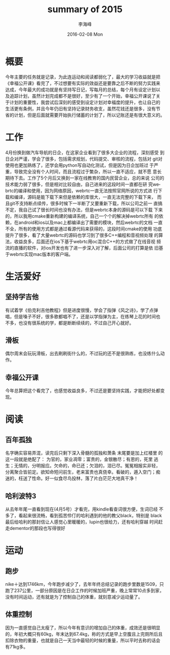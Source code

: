 #+TITLE:       summary of 2015
#+AUTHOR:      李海峰
#+EMAIL:       lihaifeng@hyphenlee.local
#+DATE:        2016-02-08 Mon
#+URI:         /blog/%y/%m/%d/summary-of-2015
#+KEYWORDS:    life
#+TAGS:        life
#+LANGUAGE:    en
#+OPTIONS:     H:3 num:nil toc:nil \n:nil ::t |:t ^:nil -:nil f:t *:t <:t
#+DESCRIPTION: summary of 2015
* 概要
今年主要的任务就是记录，为此连运动和阅读都弱化了，最大的学习收益就是把
《幸福公开课》看完了，不过想要有实际的效益还是要靠之后不断的努力实践来
达成，今年最大的成功就是有坚持写日记，写每月的总结，每个月有设定计划以
及追踪计划，虽然计划完成都不是很好，至少有了一个开始，幸福公开课说了关
于计划的重要性，我尝试后深刻的感受到设定计划对幸福度的提升，也让自己的
生活更有条例，并且今年仍旧有坚持记录财务收支，虽然花钱还是很多，没有节
省的计划，但是后面就需要开始执行储蓄的计划了，所以记账还是有很大意义的。
* 工作
4月份换到做汽车导航的日企，在这家企业看到了很多大企业的流程，深刻感受
到日企对严谨，学会了很多，包括需求规划，代码提交、审核的流程，包括对
git对使用也更加熟练了，还学会用python写自动化测试，但是因为日企加班过
于严重，导致完全没有个人时间，而且流程过于繁杂，所以一直不适应，就不愿
意长期待下去。工作了5个月后又换到一家在线教育的国内民营企业，总的来说
公司的技术能力弱了很多，但是相对比较自由，自己进来的这段时间一直都在研
究webrtc的编译和使用，因为网络原因，webrtc一直无法按照官网所说的方式进
行下载和编译，源码是能下载下来但是依赖的库很大，一直无法完整的下载下来，
而且git不支持断点续传，很多时候下一半断了又要重新下载，所以公司之前一
直搞不定，我自己试了很长时间也没有办法，但是webrtc本身的源码是可以下载
下来的，所以我用cmake重新构建的编译系统，自己一个个的解决掉webrtc所有
的依赖，在android和ios以及mac上都编译出了需要的模块，然后webrtc的文档
一直不全，所有的使用方式都是通过看源代码来获得的，这段时间cmake的使用
功底提升了很多，看了大量webrtc的源码也学习到了很多C++编程和音视频处理
的算法，收益良多，后面还在ios下基于webrtc用oc混合C++的方式做了在线音视
频流的直播的软件，对ios开发也有了进一步深入对了解，后面公司的打算是依
旧基于webrtc实现mac版本的客户端。
* 生活爱好
** 坚持学吉他
有试着学《伯克利吉他教程》但是进度很慢，学会了指弹《风之诗》，学了点弹
唱，但是嗓子不好，很多歌都唱不了，还是以学指弹为主，在练琴上花的时间也
不多，也没有很系统的学，都是断断续续的，不过自己开心就好。
** 滑板
偶尔周末会玩玩滑板，出去刷刷街什么的，不过玩的还不是很熟练，也没练什么动作。
** 幸福公开课
今年总算把这个看完了，也感觉收益良多，不过还是要坚持实践，才能把好处都变现。
* 阅读
** 百年孤独
名字确实容易弄混，读完后只剩下深入骨髓的孤独和萧条 末尾要是加上红楼里
的这一段就是绝配了： 为官的，家业凋零；富贵的，金银散尽；有恩的，死里
逃生；无情的，分明报应。欠命的，命已还；欠泪的，泪已尽。冤冤相报实非轻，
分离聚合皆前定。欲知命短问前生，老来富贵也真侥幸。看破的，遁入空门；痴
迷的，枉送了性命。好一似食尽鸟投林，落了片白茫茫大地真干净！
** 哈利波特3
从去年年尾一直看到现在(4月5号）才看完，用kindle看查词很方便，生词已经
不多了，看起来很流畅，看到孤苦伶仃的哈利遇到的他的教父black，特别是
black最后给哈利的那封信让人感觉心里暖暖的，lupin也很给力，还有哈利穿越
时间赶走dementor的那段也写得很好
* 运动
** 跑步
nike＋达到1746km，今年跑步减少了，去年年终总结记录的跑步里数是1509，只
跑了237公里，一部分原因是在日企工作的时候加班严重，晚上常常10点多到家，
没有时间运动，还有就是为了控制自己的体重，就刻意减少运动量了。
** 体重控制
因为一直感觉自己太瘦了，所以今年有意识的增加自己的体重，成效还是很明显
的，年初大概只有60kg，年末达到67.4kg，称的方式是早上空腹且上完厕所后且
扣除衣物的重量，也就是自己一天当中最轻的时候的重量，所以平时去称的话会
有71kg多。

